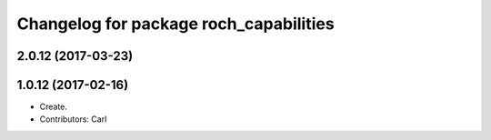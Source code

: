 ^^^^^^^^^^^^^^^^^^^^^^^^^^^^^^^^^^^^^^^
Changelog for package roch_capabilities
^^^^^^^^^^^^^^^^^^^^^^^^^^^^^^^^^^^^^^^
2.0.12 (2017-03-23)
-------------------

1.0.12 (2017-02-16)
-------------------
* Create.
* Contributors: Carl
